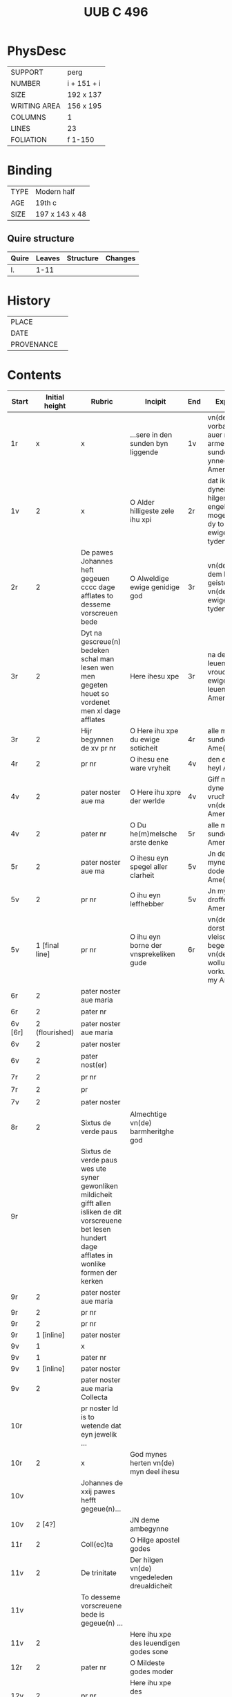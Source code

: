 #+Title: UUB C 496

* PhysDesc
|--------------+-------------|
| SUPPORT      |   perg          |
| NUMBER       |      i + 151 + i      |
| SIZE         |   192 x 137          |
| WRITING AREA |   156 x 195          |
| COLUMNS      |    1         |
| LINES        |   23          |
| FOLIATION    |   f 1-150          |
|--------------+-------------|

* Binding
|-
| TYPE | Modern half |
| AGE | 19th c |
| SIZE | 197 x 143 x 48 |
|-

** Quire structure
| Quire   |  Leaves | Structure    | Changes                                                   |
|---------+---------+--------------+-----------------------------------------------------------|
| I. | 1-11 | 

* History
|------------+---------------|
| PLACE      |               |
| DATE       |               |
| PROVENANCE |               |
|------------+---------------|

* Contents
|-|-|-|-|-|-|-|-|
|Start|Initial height|Rubric|Incipit|End|Explicit|||
|-|-|-|-|-|-|-|-|
|1r|x|x|...sere in den sunden byn liggende|1v|vn(de) sik vorbarme auer my armen sunder ynne(n) Amen|||
|1v|2|x|O Alder hilligeste zele ihu xpi|2r|dat ik myt dynen hilgen engeln moge louen dy to ewigen tyden Amen|||
|2r|2|De pawes Johannes heft gegeuen cccc dage afflates to desseme vorscreuen bede|O Alweldige ewige genidige god|3r|vn(de) myt dem hilgen geiste nw vn(de) to ewigen tyden Amen|||
|3r|2|Dyt na gescreue(n) bedeken schal man lesen wen men gegeten heuet so vordenet men xl dage afflates|Here ihesu xpe|3r|na desseme leuende de vroude des ewigen leuendes Amen|||
|3r|2|Hijr begynnen de xv pr nr|O Here ihu xpe du ewige soticheit|4r|alle myner sunde Ame(n)|15_PATER_NOSTER||
|4r|2|pr nr|O ihesu ene ware vryheit|4v|den ewigen heyl Amen|15_PATER_NOSTER||
|4v|2|pater noster aue ma|O Here ihu xpre der werlde|4v|Giff my dyne(n) vruchten vn(de) leue Amen|15_PATER_NOSTER||
|4v|2|pater nr|O Du he(m)melsche arste denke|5r|alle myner sunde Amen|15_PATER_NOSTER||
|5r|2|pater noster aue ma|O ihesu eyn spegel aller clarheit|5v|Jn der tijt mynes dodes Ame(n)|15_PATER_NOSTER||
|5v|2|pr nr|O ihu eyn leffhebber|5v|Jn myner droffenisse Amen|15_PATER_NOSTER||
|5v|1 [final line]|pr nr|O ihu eyn borne der vnsprekeliken gude|6r|vn(de) den dorst vleischeliker begerynge vn(de) wollust vorkulde in my Amen|15_PATER_NOSTER||
|6r|2|pater noster aue maria||||15_PATER_NOSTER||
|6r|2|pater nr||||15_PATER_NOSTER||
|6v [6r]|2 (flourished)|pater noster aue maria||||15_PATER_NOSTER||
|6v|2|pater noster||||15_PATER_NOSTER||
|6v|2|pater nost(er)||||15_PATER_NOSTER||
|7r|2|pr nr||||15_PATER_NOSTER||
|7r|2|pr||||15_PATER_NOSTER||
|7v|2|pater noster||||15_PATER_NOSTER||
|8r|2|Sixtus de verde paus|Almechtige vn(de) barmheritghe god|||||
|9r||Sixtus de verde paus wes ute syner gewonliken mildicheit gifft allen isliken de dit vorscreuene bet lesen hundert dage afflates in wonlike formen der kerken||||FINAL_RUBRIC||
|9r|2|pater noster aue maria||||CRUCIFIXION?||
|9r|2|pr nr||||||
|9r|2|pr nr||||||
|9r|1 [inline]|pater noster||||||
|9v|1|x||||||
|9v|1|pater nr||||||
|9v|1 [inline]|pater noster||||||
|9v|2|pater noster aue maria Collecta||||||
|10r||pr noster Id is to wetende dat eyn jewelik ...||||FINAL_RUBRIC||
|10r|2|x|God mynes herten vn(de) myn deel ihesu|||PASSION?||
|10v||Johannes de xxij pawes hefft gegeue(n)...||||||
|10v|2 [4?]||JN deme ambegynne||||Jn 1:1-14|
|11r|2|Coll(ec)ta|O Hilge apostel godes|||||
|11v|2|De trinitate|Der hilgen vn(de) vngedeleden dreualdicheit|||||
|11v||To desseme vorscreuene bede is gegeue(n) ...||||||
|11v|2||Here ihu xpe des leuendigen godes sone|||||
|12r|2|pater nr|O Mildeste godes moder|||||
|12v|2|pr nr|Here ihu xpe des leue(n)digen godes sone|||||
|12v|2|pr nr|Here ihu xpe des leuendigen godes sone|||||
|12v|2|pr nr|Ik bidde dy ok milde ihu xpe dorch alle de pyne|||||
|13r||pater noster||||||
|13r||Eyn leye broder van sunte benedictus orden ...||||||
|13r|1|Aue maria|Gegrotet sistu maria de schynende lilie|||||
|13r|1|Aue maria|De du vodedest dyne(n)|||||
|13v|1|Aue maria|Myt dropen de god suluest soch|||||
|13v|1 [inline]||Leue here ihu xpe ik arme sunder dancke dy|||||
|13v|2|pr nr|Leue here ihu xpe de du sineliken|||||
|14r|2|pater nr|Leue here ihu xpe de du gepsproke(n) heuest|||||
|15r|2|pater noster aue||||||
|15r|1 [inline]||O here god ik bekenne|||||
|15r|2||O Gude ihu|||||
|15v|2||Dyt is ihu xpi lere Jn eneme boke dat dar het horralogiu(m) diuine sapientie|||SUSO||
|17r [16v]|2 (flourished)|Desse na gescreuen bede schole gy gerne lesen vor de pestilencien|Urouwe dy koningy(n)ne des hemmels vrouwe|||||
|17r  |1|v|Jn allen|||||
|17r|2|coll(ec)ta|Almechtige ewige vn(de) gnedige god|||||
|17v [17r]|2|Eyne ander gude segeni(n)ge vor de pestelencie|Ick tekene my myd Sunte Anthonius cruce||| |PESTILENCE|
|17v  |2|Ene ander gude segeninge vor dat sulue|Hutene benedie my de keyserlike maiestaet|||||
|17v|2|Van sunte sebastianus||||||
|18r|1 [inline]|v |Bidde vor vns |||||
|18r|2|Collecta Collecta||||||
|18r|2|Van sunte anthonius eyn bet||||||
|18v|2|[space left]|Benediet sy de sote name|||||
|18v|1 [inline]||Myt ereme leuen kynde|||||
|18v||Dre Jar afflates heft gegeuen de pauwes clemens de veerde to desse(n) vorscreue(n) bedeken also dar steit gescreuen Jn eneme boke genomet fasticulus tempor(um)||||||
|19r|2||O Alderleueste here ihu xpe|||||
|19r||Sunte thomas de hilge doctor secht uppe dat iiij boek des meisters van den hogen synnen|der en vntmettegesten||||AQUINAS|
|19v||Desse nascreuen bede ...|||||DURING DAY|
